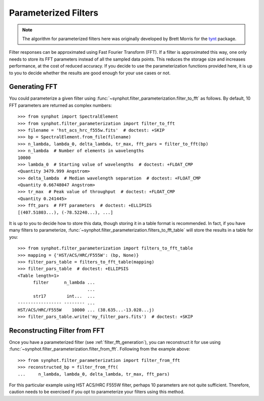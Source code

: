.. _synphot_par_filters:

Parameterized Filters
=====================

.. note::

    The algorithm for parameterized filters here was originally developed by
    Brett Morris for the `tynt <https://github.com/bmorris3/tynt/>`_ package.

Filter responses can be approximated using Fast Fourier Transform (FFT).
If a filter is approximated this way, one only needs to store its FFT
parameters instead of all the sampled data points. This reduces the
storage size and increases performance, at the cost of reduced accuracy.
If you decide to use the parameterization functions provided here,
it is up to you to decide whether the results are good enough for your
use cases or not.

.. _filter_fft_generation:

Generating FFT
--------------

.. testsetup::

    >>> import os
    >>> from astropy.utils.data import get_pkg_data_filename
    >>> filename = get_pkg_data_filename(
    ...     os.path.join('data', 'hst_acs_hrc_f555w.fits'),
    ...     package='synphot.tests')

You could parameterize a given filter using
:func:`~synphot.filter_parameterization.filter_to_fft` as follows.
By default, 10 FFT parameters are returned as complex numbers::

    >>> from synphot import SpectralElement
    >>> from synphot.filter_parameterization import filter_to_fft
    >>> filename = 'hst_acs_hrc_f555w.fits'  # doctest: +SKIP
    >>> bp = SpectralElement.from_file(filename)
    >>> n_lambda, lambda_0, delta_lambda, tr_max, fft_pars = filter_to_fft(bp)
    >>> n_lambda  # Number of elements in wavelengths
    10000
    >>> lambda_0  # Starting value of wavelengths  # doctest: +FLOAT_CMP
    <Quantity 3479.999 Angstrom>
    >>> delta_lambda  # Median wavelength separation  # doctest: +FLOAT_CMP
    <Quantity 0.66748047 Angstrom>
    >>> tr_max  # Peak value of throughput  # doctest: +FLOAT_CMP
    <Quantity 0.241445>
    >>> fft_pars  # FFT parameters  # doctest: +ELLIPSIS
    [(407.51803...), (-78.52240...), ...]

It is up to you to decide how to store this data, though storing it in a
table format is recommended. In fact, if you have many filters to parameterize,
:func:`~synphot.filter_parameterization.filters_to_fft_table`
will store the results in a table for you::

    >>> from synphot.filter_parameterization import filters_to_fft_table
    >>> mapping = {'HST/ACS/HRC/F555W': (bp, None)}
    >>> filter_pars_table = filters_to_fft_table(mapping)
    >>> filter_pars_table  # doctest: +ELLIPSIS
    <Table length=1>
          filter      n_lambda ...
                               ...
          str17        int...  ... 
    ----------------- -------- ...
    HST/ACS/HRC/F555W    10000 ... (38.635...-13.028...j)
    >>> filter_pars_table.write('my_filter_pars.fits')  # doctest: +SKIP

.. _filter_fft_construction:

Reconstructing Filter from FFT
------------------------------

Once you have a parameterized filter (see :ref:`filter_fft_generation`),
you can reconstruct it for use using
:func:`~synphot.filter_parameterization.filter_from_fft`.
Following from the example above::

    >>> from synphot.filter_parameterization import filter_from_fft
    >>> reconstructed_bp = filter_from_fft(
    ...     n_lambda, lambda_0, delta_lambda, tr_max, fft_pars)

For this particular example using HST ACS/HRC F555W filter, perhaps 10
parameters are not quite sufficient. Therefore, caution needs to be exercised
if you opt to parameterize your filters using this method.

.. plot::

    import os
    import matplotlib.pyplot as plt
    from astropy.utils.data import get_pkg_data_filename
    from synphot import SpectralElement
    from synphot.filter_parameterization import filter_to_fft, filter_from_fft
    filename = get_pkg_data_filename(
        os.path.join('data', 'hst_acs_hrc_f555w.fits'),
        package='synphot.tests')
    bp = SpectralElement.from_file(filename)
    fit_result = filter_to_fft(bp)
    reconstructed_bp = filter_from_fft(*fit_result)
    w = bp.waveset
    plt.plot(w, bp(w), 'b-', label='Original')
    plt.plot(w, reconstructed_bp(w), 'r--', label='Reconstructed')
    plt.xlim(3500, 8000)
    plt.xlabel('Wavelength (Angstrom)')
    plt.ylabel('Throughput')
    plt.title('HST ACS/HRC F555W')
    plt.legend(loc='upper right', numpoints=1)

